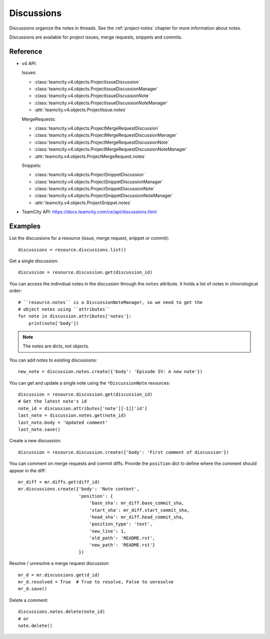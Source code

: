 ###########
Discussions
###########

Discussions organize the notes in threads. See the :ref:`project-notes` chapter
for more information about notes.

Discussions are available for project issues, merge requests, snippets and
commits.

Reference
=========

* v4 API:

  Issues:

  + :class:`teamcity.v4.objects.ProjectIssueDiscussion`
  + :class:`teamcity.v4.objects.ProjectIssueDiscussionManager`
  + :class:`teamcity.v4.objects.ProjectIssueDiscussionNote`
  + :class:`teamcity.v4.objects.ProjectIssueDiscussionNoteManager`
  + :attr:`teamcity.v4.objects.ProjectIssue.notes`

  MergeRequests:

  + :class:`teamcity.v4.objects.ProjectMergeRequestDiscussion`
  + :class:`teamcity.v4.objects.ProjectMergeRequestDiscussionManager`
  + :class:`teamcity.v4.objects.ProjectMergeRequestDiscussionNote`
  + :class:`teamcity.v4.objects.ProjectMergeRequestDiscussionNoteManager`
  + :attr:`teamcity.v4.objects.ProjectMergeRequest.notes`

  Snippets:

  + :class:`teamcity.v4.objects.ProjectSnippetDiscussion`
  + :class:`teamcity.v4.objects.ProjectSnippetDiscussionManager`
  + :class:`teamcity.v4.objects.ProjectSnippetDiscussionNote`
  + :class:`teamcity.v4.objects.ProjectSnippetDiscussionNoteManager`
  + :attr:`teamcity.v4.objects.ProjectSnippet.notes`

* TeamCity API: https://docs.teamcity.com/ce/api/discussions.html

Examples
========

List the discussions for a resource (issue, merge request, snippet or commit)::

    discussions = resource.discussions.list()

Get a single discussion::

    discussion = resource.discussion.get(discussion_id)

You can access the individual notes in the discussion through the ``notes``
attribute. It holds a list of notes in chronological order::

    # ``resource.notes`` is a DiscussionNoteManager, so we need to get the
    # object notes using ``attributes``
    for note in discussion.attributes['notes']:
        print(note['body'])

.. note::

   The notes are dicts, not objects.

You can add notes to existing discussions::

    new_note = discussion.notes.create({'body': 'Episode IV: A new note'})

You can get and update a single note using the ``*DiscussionNote`` resources::

    discussion = resource.discussion.get(discussion_id)
    # Get the latest note's id
    note_id = discussion.attributes['note'][-1]['id']
    last_note = discussion.notes.get(note_id)
    last_note.body = 'Updated comment'
    last_note.save()

Create a new discussion::

    discussion = resource.discussion.create({'body': 'First comment of discussion'})

You can comment on merge requests and commit diffs. Provide the ``position``
dict to define where the comment should appear in the diff::

    mr_diff = mr.diffs.get(diff_id)
    mr.discussions.create({'body': 'Note content',
                           'position': {
                               'base_sha': mr_diff.base_commit_sha,
                               'start_sha': mr_diff.start_commit_sha,
                               'head_sha': mr_diff.head_commit_sha,
                               'position_type': 'text',
                               'new_line': 1,
                               'old_path': 'README.rst',
                               'new_path': 'README.rst'}
                           })

Resolve / unresolve a merge request discussion::

    mr_d = mr.discussions.get(d_id)
    mr_d.resolved = True  # True to resolve, False to unresolve
    mr_d.save()

Delete a comment::

    discussions.notes.delete(note_id)
    # or
    note.delete()
